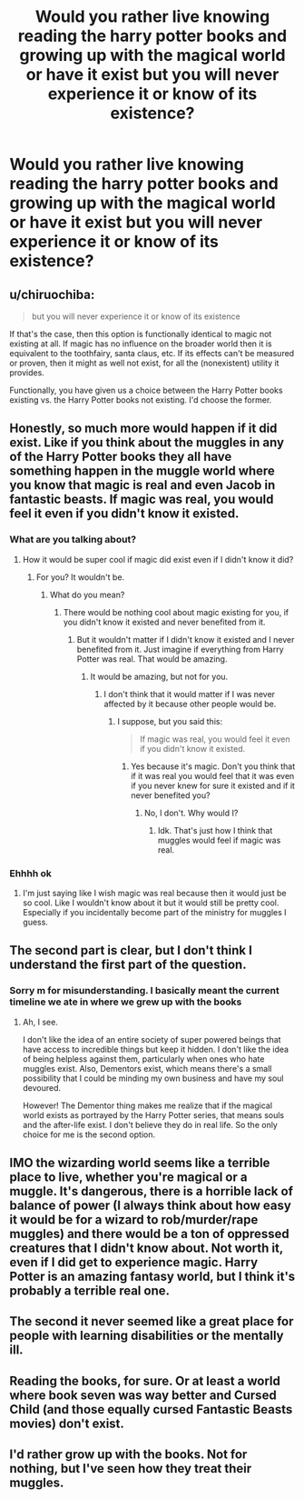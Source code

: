 #+TITLE: Would you rather live knowing reading the harry potter books and growing up with the magical world or have it exist but you will never experience it or know of its existence?

* Would you rather live knowing reading the harry potter books and growing up with the magical world or have it exist but you will never experience it or know of its existence?
:PROPERTIES:
:Author: susgunner-
:Score: 9
:DateUnix: 1552257062.0
:DateShort: 2019-Mar-11
:END:

** u/chiruochiba:
#+begin_quote
  but you will never experience it or know of its existence
#+end_quote

If that's the case, then this option is functionally identical to magic not existing at all. If magic has no influence on the broader world then it is equivalent to the toothfairy, santa claus, etc. If its effects can't be measured or proven, then it might as well not exist, for all the (nonexistent) utility it provides.

Functionally, you have given us a choice between the Harry Potter books existing vs. the Harry Potter books not existing. I'd choose the former.
:PROPERTIES:
:Author: chiruochiba
:Score: 21
:DateUnix: 1552261953.0
:DateShort: 2019-Mar-11
:END:


** Honestly, so much more would happen if it did exist. Like if you think about the muggles in any of the Harry Potter books they all have something happen in the muggle world where you know that magic is real and even Jacob in fantastic beasts. If magic was real, you would feel it even if you didn't know it existed.
:PROPERTIES:
:Author: kaasha_randm
:Score: 5
:DateUnix: 1552259454.0
:DateShort: 2019-Mar-11
:END:

*** What are you talking about?
:PROPERTIES:
:Author: TheVoteMote
:Score: 1
:DateUnix: 1552266956.0
:DateShort: 2019-Mar-11
:END:

**** How it would be super cool if magic did exist even if I didn't know it did?
:PROPERTIES:
:Author: kaasha_randm
:Score: 1
:DateUnix: 1552267712.0
:DateShort: 2019-Mar-11
:END:

***** For you? It wouldn't be.
:PROPERTIES:
:Author: TheVoteMote
:Score: 1
:DateUnix: 1552267793.0
:DateShort: 2019-Mar-11
:END:

****** What do you mean?
:PROPERTIES:
:Author: kaasha_randm
:Score: 1
:DateUnix: 1552268369.0
:DateShort: 2019-Mar-11
:END:

******* There would be nothing cool about magic existing for you, if you didn't know it existed and never benefited from it.
:PROPERTIES:
:Author: TheVoteMote
:Score: 3
:DateUnix: 1552268465.0
:DateShort: 2019-Mar-11
:END:

******** But it wouldn't matter if I didn't know it existed and I never benefited from it. Just imagine if everything from Harry Potter was real. That would be amazing.
:PROPERTIES:
:Author: kaasha_randm
:Score: 1
:DateUnix: 1552271598.0
:DateShort: 2019-Mar-11
:END:

********* It would be amazing, but not for you.
:PROPERTIES:
:Author: TheVoteMote
:Score: 4
:DateUnix: 1552271966.0
:DateShort: 2019-Mar-11
:END:

********** I don't think that it would matter if I was never affected by it because other people would be.
:PROPERTIES:
:Author: kaasha_randm
:Score: 1
:DateUnix: 1552272022.0
:DateShort: 2019-Mar-11
:END:

*********** I suppose, but you said this:

#+begin_quote
  If magic was real, you would feel it even if you didn't know it existed.
#+end_quote
:PROPERTIES:
:Author: TheVoteMote
:Score: 1
:DateUnix: 1552272263.0
:DateShort: 2019-Mar-11
:END:

************ Yes because it's magic. Don't you think that if it was real you would feel that it was even if you never knew for sure it existed and if it never benefited you?
:PROPERTIES:
:Author: kaasha_randm
:Score: 1
:DateUnix: 1552272318.0
:DateShort: 2019-Mar-11
:END:

************* No, I don't. Why would I?
:PROPERTIES:
:Author: TheVoteMote
:Score: 2
:DateUnix: 1552272369.0
:DateShort: 2019-Mar-11
:END:

************** Idk. That's just how I think that muggles would feel if magic was real.
:PROPERTIES:
:Author: kaasha_randm
:Score: 1
:DateUnix: 1552272490.0
:DateShort: 2019-Mar-11
:END:


*** Ehhhh ok
:PROPERTIES:
:Author: susgunner-
:Score: 0
:DateUnix: 1552259513.0
:DateShort: 2019-Mar-11
:END:

**** I'm just saying like I wish magic was real because then it would just be so cool. Like I wouldn't know about it but it would still be pretty cool. Especially if you incidentally become part of the ministry for muggles I guess.
:PROPERTIES:
:Author: kaasha_randm
:Score: 2
:DateUnix: 1552259626.0
:DateShort: 2019-Mar-11
:END:


** The second part is clear, but I don't think I understand the first part of the question.
:PROPERTIES:
:Author: TheVoteMote
:Score: 1
:DateUnix: 1552267064.0
:DateShort: 2019-Mar-11
:END:

*** Sorry m for misunderstanding. I basically meant the current timeline we ate in where we grew up with the books
:PROPERTIES:
:Author: susgunner-
:Score: 1
:DateUnix: 1552267142.0
:DateShort: 2019-Mar-11
:END:

**** Ah, I see.

I don't like the idea of an entire society of super powered beings that have access to incredible things but keep it hidden. I don't like the idea of being helpless against them, particularly when ones who hate muggles exist. Also, Dementors exist, which means there's a small possibility that I could be minding my own business and have my soul devoured.

However! The Dementor thing makes me realize that if the magical world exists as portrayed by the Harry Potter series, that means souls and the after-life exist. I don't believe they do in real life. So the only choice for me is the second option.
:PROPERTIES:
:Author: TheVoteMote
:Score: 2
:DateUnix: 1552268145.0
:DateShort: 2019-Mar-11
:END:


** IMO the wizarding world seems like a terrible place to live, whether you're magical or a muggle. It's dangerous, there is a horrible lack of balance of power (I always think about how easy it would be for a wizard to rob/murder/rape muggles) and there would be a ton of oppressed creatures that I didn't know about. Not worth it, even if I did get to experience magic. Harry Potter is an amazing fantasy world, but I think it's probably a terrible real one.
:PROPERTIES:
:Author: pretzelrosethecat
:Score: 1
:DateUnix: 1552278168.0
:DateShort: 2019-Mar-11
:END:


** The second it never seemed like a great place for people with learning disabilities or the mentally ill.
:PROPERTIES:
:Author: jaguarlyra
:Score: 1
:DateUnix: 1552280349.0
:DateShort: 2019-Mar-11
:END:


** Reading the books, for sure. Or at least a world where book seven was way better and Cursed Child (and those equally cursed Fantastic Beasts movies) don't exist.
:PROPERTIES:
:Author: the_long_way_round25
:Score: 1
:DateUnix: 1552321285.0
:DateShort: 2019-Mar-11
:END:


** I'd rather grow up with the books. Not for nothing, but I've seen how they treat their muggles.
:PROPERTIES:
:Author: 110_000_110
:Score: 1
:DateUnix: 1552354845.0
:DateShort: 2019-Mar-12
:END:
